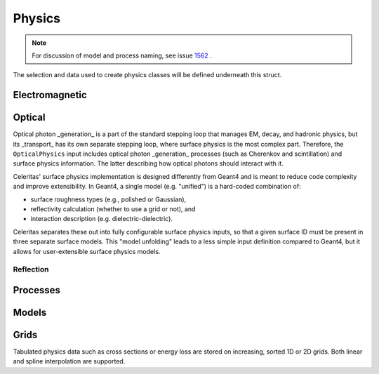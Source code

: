 .. Copyright Celeritas contributors: see top-level COPYRIGHT file for details
.. SPDX-License-Identifier: CC-BY-4.0

.. _inp_physics:

Physics
========

.. note:: For discussion of model and process naming, see issue 1562_ .

.. _1562: https://github.com/celeritas-project/celeritas/pull/1562

The selection and data used to create physics classes will be defined
underneath this struct.

.. celerstruct:: inp::Physics

Electromagnetic
---------------

.. celerstruct:: inp::EmPhysics

Optical
-------

Optical photon _generation_ is a part of the standard stepping loop that manages
EM, decay, and hadronic physics, but its _transport_ has its own separate
stepping loop, where surface physics is the most complex part. Therefore, the
``OpticalPhysics`` input includes optical photon _generation_ processes (such as
Cherenkov and scintillation) and surface physics information. The latter
describing how optical photons should interact with it.

.. celerstruct:: inp::OpticalPhysics

Celeritas' surface physics implementation is designed differently from Geant4
and is meant to reduce code complexity and improve extensibility.
In Geant4, a single model (e.g. "unified") is a hard-coded combination of:

- surface roughness types (e.g., polished or Gaussian),
- reflectivity calculation (whether to use a grid or not), and
- interaction description (e.g. dielectric-dielectric).

Celeritas separates these out into fully configurable surface physics inputs,
so that a given surface ID must be present in three separate surface models.
This "model unfolding" leads to a less simple input definition compared to
Geant4, but it allows for user-extensible surface physics models.

.. celerstruct:: inp::SurfacePhysics

Reflection
^^^^^^^^^^

.. celerstruct:: inp::GridReflection


Processes
---------

.. celerstruct:: inp::BremsstrahlungProcess
.. celerstruct:: inp::PairProductionProcess
.. celerstruct:: inp::PhotoelectricProcess
.. celerstruct:: inp::AtomicRelaxation


Models
------

.. celerstruct:: inp::SeltzerBergerModel
.. celerstruct:: inp::RelBremsModel
.. celerstruct:: inp::MuBremsModel
.. celerstruct:: inp::BetheHeitlerProductionModel
.. celerstruct:: inp::MuPairProductionModel
.. celerstruct:: inp::LivermorePhotoModel


.. _inp_grid:

Grids
-----

Tabulated physics data such as cross sections or energy loss are stored on
increasing, sorted 1D or 2D grids. Both linear and spline interpolation are supported.

.. celerstruct:: inp::Grid
.. celerstruct:: inp::UniformGrid
.. celerstruct:: inp::TwodGrid
.. celerstruct:: inp::Interpolation
